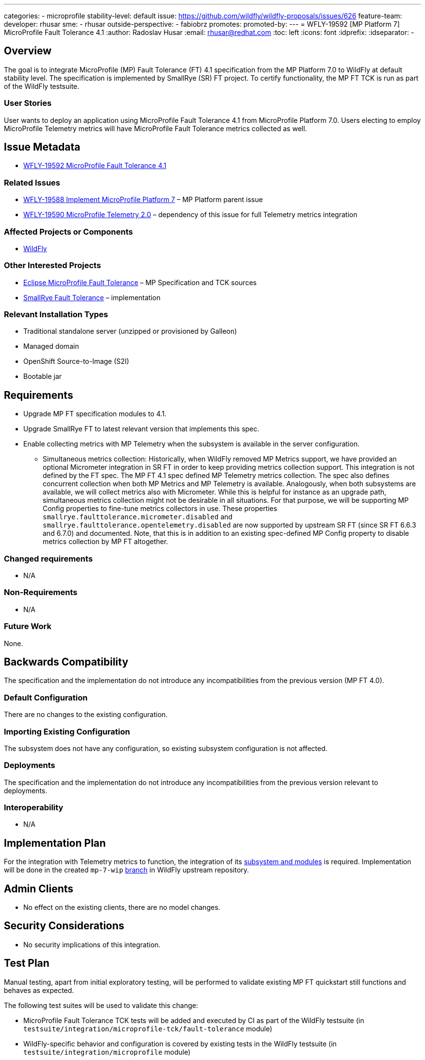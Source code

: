 ---
categories:
- microprofile
stability-level: default
issue: https://github.com/wildfly/wildfly-proposals/issues/626
feature-team:
 developer: rhusar
 sme:
  - rhusar
 outside-perspective:
  - fabiobrz
promotes:
promoted-by:
---
= WFLY-19592 [MP Platform 7] MicroProfile Fault Tolerance 4.1
:author:            Radoslav Husar
:email:             rhusar@redhat.com
:toc:               left
:icons:             font
:idprefix:
:idseparator:       -

== Overview

The goal is to integrate MicroProfile (MP) Fault Tolerance (FT) 4.1 specification from the MP Platform 7.0 to WildFly at default stability level.
The specification is implemented by SmallRye (SR) FT project.
To certify functionality, the MP FT TCK is run as part of the WildFly testsuite.

=== User Stories

User wants to deploy an application using MicroProfile Fault Tolerance 4.1 from MicroProfile Platform 7.0.
Users electing to employ MicroProfile Telemetry metrics will have MicroProfile Fault Tolerance metrics collected as well.

== Issue Metadata

* https://issues.redhat.com/browse/WFLY-19592[WFLY-19592 MicroProfile Fault Tolerance 4.1]

=== Related Issues

* https://issues.redhat.com/browse/WFLY-19588[WFLY-19588 Implement MicroProfile Platform 7] – MP Platform parent issue
* https://issues.redhat.com/browse/WFLY-19590[WFLY-19590 MicroProfile Telemetry 2.0] – dependency of this issue for full Telemetry metrics integration

=== Affected Projects or Components

* https://github.com/wildfly/wildfly[WildFly]

=== Other Interested Projects

* https://github.com/eclipse/microprofile-fault-tolerance[Eclipse MicroProfile Fault Tolerance] – MP Specification and TCK sources
* https://github.com/smallrye/smallrye-fault-tolerance[SmallRye Fault Tolerance] – implementation

=== Relevant Installation Types

* Traditional standalone server (unzipped or provisioned by Galleon)
* Managed domain
* OpenShift Source-to-Image (S2I)
* Bootable jar

== Requirements

* Upgrade MP FT specification modules to 4.1.
* Upgrade SmallRye FT to latest relevant version that implements this spec.
* Enable collecting metrics with MP Telemetry when the subsystem is available in the server configuration.
** Simultaneous metrics collection:
Historically, when WildFly removed MP Metrics support,
we have provided an optional Micrometer integration in SR FT in order to keep providing metrics collection support.
This integration is not defined by the FT spec.
The MP FT 4.1 spec defined MP Telemetry metrics collection.
The spec also defines concurrent collection when both MP Metrics and MP Telemetry is available.
Analogously, when both subsystems are available, we will collect metrics also with Micrometer.
While this is helpful for instance as an upgrade path,
simultaneous metrics collection might not be desirable in all situations.
For that purpose, we will be supporting MP Config properties to fine-tune metrics collectors in use.
These properties `smallrye.faulttolerance.micrometer.disabled` and `smallrye.faulttolerance.opentelemetry.disabled`
are now supported by upstream SR FT (since SR FT 6.6.3 and 6.7.0) and documented.
Note, that this is in addition to an existing spec-defined MP Config property to disable metrics collection by MP FT altogether.

=== Changed requirements

* N/A

=== Non-Requirements

* N/A

=== Future Work

None.

== Backwards Compatibility

The specification and the implementation do not introduce any incompatibilities from the previous version (MP FT 4.0).

=== Default Configuration

There are no changes to the existing configuration.

=== Importing Existing Configuration

The subsystem does not have any configuration, so existing subsystem configuration is not affected.

=== Deployments

The specification and the implementation do not introduce any incompatibilities from the previous version relevant to deployments.

=== Interoperability

* N/A

== Implementation Plan

For the integration with Telemetry metrics to function,
the integration of its https://issues.redhat.com/browse/WFLY-19590[subsystem and modules] is required.
Implementation will be done in the created `mp-7-wip` https://github.com/wildfly/wildfly/tree/mp-7-wip[branch] in WildFly upstream repository.

== Admin Clients

* No effect on the existing clients, there are no model changes.

== Security Considerations

* No security implications of this integration.

[[test_plan]]
== Test Plan

Manual testing, apart from initial exploratory testing,
will be performed to validate existing MP FT quickstart still functions and behaves as expected.

The following test suites will be used to validate this change:

* MicroProfile Fault Tolerance TCK tests will be added and executed by CI as part of the WildFly testsuite (in `testsuite/integration/microprofile-tck/fault-tolerance` module)
* WildFly-specific behavior and configuration is covered by existing tests in the WildFly testsuite (in `testsuite/integration/microprofile` module)
* Upstream https://github.com/smallrye/smallrye-fault-tolerance/tree/main/testsuite[implementation] testsuite is executed, also covering MicroProfile Fault tolerance -> MicroProfile Telemetry integration.
* The corresponding MicroProfile tests from https://github.com/jboss-eap-qe/eap-microprofile-test-suite[EAP MicroProfile test suite], also covering MicroProfile Fault tolerance -> MicroProfile Telemetry integration.

== Community Documentation

References to the MP FT specifications in the existing documentation will be updated to reflect the updated versions.
 
== Release Note Content

[quote]
----
MicroProfile Fault Tolerance support in WildFly has been updated to version 4.1, implemented by SmallRye Fault Tolerance project version 6.5.
This new release brings bug fixes and updates to MP FT support, as well as adding support for Telemetry metrics.
----
